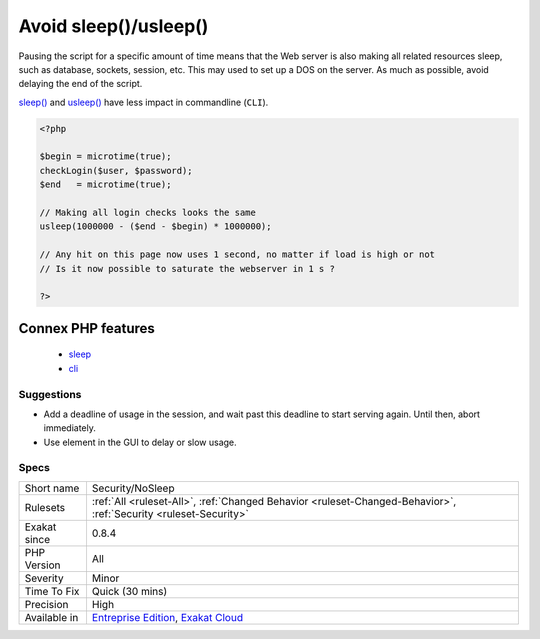 .. _security-nosleep:

.. _avoid-sleep()-usleep():

Avoid sleep()/usleep()
++++++++++++++++++++++

.. meta\:\:
	:description:
		Avoid sleep()/usleep(): sleep() and usleep() help saturate the web server.
	:twitter:card: summary_large_image
	:twitter:site: @exakat
	:twitter:title: Avoid sleep()/usleep()
	:twitter:description: Avoid sleep()/usleep(): sleep() and usleep() help saturate the web server
	:twitter:creator: @exakat
	:twitter:image:src: https://www.exakat.io/wp-content/uploads/2020/06/logo-exakat.png
	:og:image: https://www.exakat.io/wp-content/uploads/2020/06/logo-exakat.png
	:og:title: Avoid sleep()/usleep()
	:og:type: article
	:og:description: sleep() and usleep() help saturate the web server
	:og:url: https://php-tips.readthedocs.io/en/latest/tips/Security/NoSleep.html
	:og:locale: en
  `sleep() <https://www.php.net/sleep>`_ and `usleep() <https://www.php.net/usleep>`_ help saturate the web server. 

Pausing the script for a specific amount of time means that the Web server is also making all related resources sleep, such as database, sockets, session, etc. This may used to set up a DOS on the server.  
As much as possible, avoid delaying the end of the script. 

`sleep() <https://www.php.net/sleep>`_ and `usleep() <https://www.php.net/usleep>`_ have less impact in commandline (``CLI``).

.. code-block:: php
   
   <?php
   
   $begin = microtime(true);
   checkLogin($user, $password);
   $end   = microtime(true);
   
   // Making all login checks looks the same
   usleep(1000000 - ($end - $begin) * 1000000); 
   
   // Any hit on this page now uses 1 second, no matter if load is high or not
   // Is it now possible to saturate the webserver in 1 s ? 
   
   ?>
Connex PHP features
-------------------

  + `sleep <https://php-dictionary.readthedocs.io/en/latest/dictionary/sleep.ini.html>`_
  + `cli <https://php-dictionary.readthedocs.io/en/latest/dictionary/cli.ini.html>`_


Suggestions
___________

* Add a deadline of usage in the session, and wait past this deadline to start serving again. Until then, abort immediately.
* Use element in the GUI to delay or slow usage.




Specs
_____

+--------------+-------------------------------------------------------------------------------------------------------------------------+
| Short name   | Security/NoSleep                                                                                                        |
+--------------+-------------------------------------------------------------------------------------------------------------------------+
| Rulesets     | :ref:`All <ruleset-All>`, :ref:`Changed Behavior <ruleset-Changed-Behavior>`, :ref:`Security <ruleset-Security>`        |
+--------------+-------------------------------------------------------------------------------------------------------------------------+
| Exakat since | 0.8.4                                                                                                                   |
+--------------+-------------------------------------------------------------------------------------------------------------------------+
| PHP Version  | All                                                                                                                     |
+--------------+-------------------------------------------------------------------------------------------------------------------------+
| Severity     | Minor                                                                                                                   |
+--------------+-------------------------------------------------------------------------------------------------------------------------+
| Time To Fix  | Quick (30 mins)                                                                                                         |
+--------------+-------------------------------------------------------------------------------------------------------------------------+
| Precision    | High                                                                                                                    |
+--------------+-------------------------------------------------------------------------------------------------------------------------+
| Available in | `Entreprise Edition <https://www.exakat.io/entreprise-edition>`_, `Exakat Cloud <https://www.exakat.io/exakat-cloud/>`_ |
+--------------+-------------------------------------------------------------------------------------------------------------------------+


